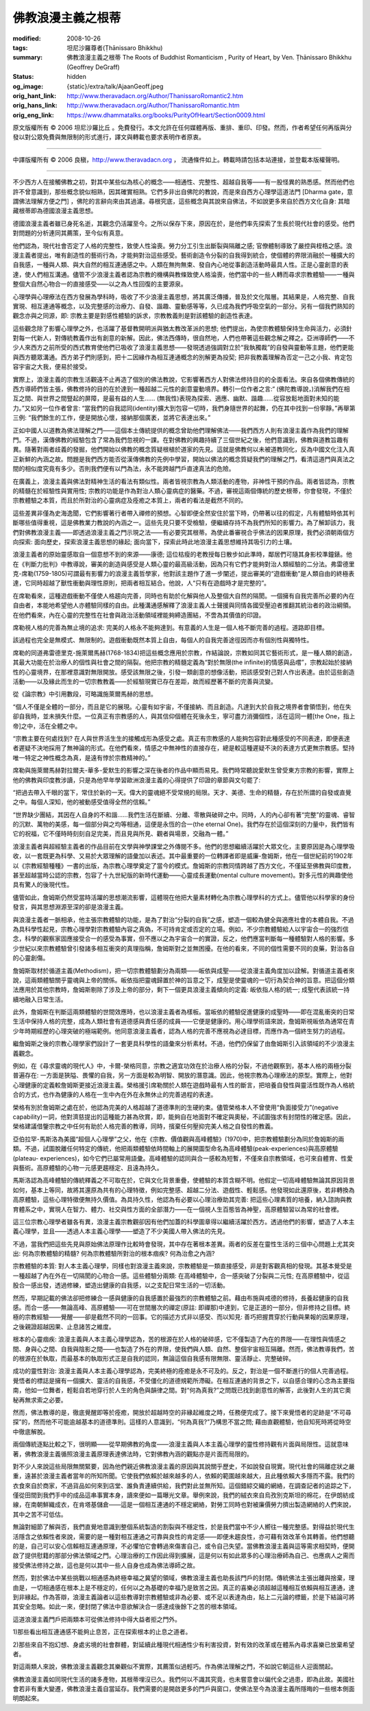 佛教浪漫主義之根蒂
==================

:modified: 2008-10-26
:tags: 坦尼沙羅尊者(Ṭhānissaro Bhikkhu)
:summary: 佛教浪漫主義之根蒂
          The Roots of Buddhist Romanticism
          , Purity of Heart,
          by Ven. Ṭhānissaro Bhikkhu (Geoffrey DeGraff)
:status: hidden
:og_image: {static}/extra/talk/Ajaan\ Geoff.jpeg
:orig_hant_link: http://www.theravadacn.org/Author/ThanissaroRomantic2.htm
:orig_hans_link: http://www.theravadacn.org/Author/ThanissaroRomantic.htm
:orig_eng_link: https://www.dhammatalks.org/books/PurityOfHeart/Section0009.html


.. role:: small
   :class: is-size-7


.. raw:: html

   <div class="columns">
     <div class="column has-background-grey-lighter is-two-thirds">

.. raw:: html

   <div class="container has-text-centered">
     <p class="title is-2">佛教浪漫主義之根蒂</p>
     [作者]坦尼沙羅尊者
     <br>
     [中譯]良稹
     <br>
     <strong>
       The Roots of Buddhist Romanticism
       <br>
       by Ven. Ṭhānissaro Bhikkhu (Geoffrey DeGraff)
     </strong>
   </div>

.. raw:: html

   </div>
   <div class="column has-background-light">

原文版權所有 © 2006 坦尼沙羅比丘 。免費發行。本文允許在任何媒體再版、重排、重印、印發。然而，作者希望任何再版與分發以對公眾免費與無限制的形式進行，譯文與轉載也要求表明作者原衷。

----

中譯版權所有 © 2006 良稹，http://www.theravadacn.org ， 流通條件如上。轉載時請包括本站連接，並登載本版權聲明。

.. raw:: html

   </div>
   </div>

----

不少西方人在接觸佛教之初，對其中某些似為核心的概念——相通性、完整性、超越自我等——有一股怪異的熟悉感。然而他們也許不曾意識到，那些概念貌似相熟，因其確實相熟。它們多非出自佛陀的教說，而是來自西方心理學這道法門 :small:`[Dharma gate，意謂佛法理解方便之門]` ，佛陀的言辭向來由其過濾。尋根究底，這些概念與其說來自佛法，不如說更多來自於西方文化自身: 其暗藏根蒂即為德國浪漫主義思想。

德國浪漫主義者雖已身死名逝，其觀念仍活躍至今。之所以保存下來，原因在於，是他們率先探索了生長於現代社會的感受。他們對問題的分析連同其薦策，至今似有真意。

他們認為，現代社會否定了人格的完整性，致使人性淪喪。勞力分工引生出斷裂與隔離之感; 官僚體制導致了嚴控與桎梏之感。浪漫主義者提出，唯有創造性的藝術行為，才能夠對治這些感受。藝術創造令分裂的自我得到統合，使個體的界限消融於一種擴大的自我感，一種與人類、與大自然的相互連通感之中。人類在無拘無束、發自內心地從事創造活動時最具人性。正是心靈創意的表達，使人們相互溝通。儘管不少浪漫主義者認為宗教的機構與教條致使人格淪喪，他們當中的一些人轉而尋求宗教體驗——一種與整個大自然心物合一的直接感受——以之為人性回復的主要源泉。

心理學與心理療法在西方發展為學科時，吸收了不少浪漫主義思想，將其廣泛傳播，普及於文化階層。其結果是，人格完整、自我實現、相互連通等概念，以及完整感的治療力、自發、諧趣、靈動感等等，久已成為我們呼吸空氣的一部分。另有一個我們熟知的觀念亦與之同源，即: 宗教主要是對感性體驗的訴求，宗教教義則是對該體驗的創造性表達。

這些觀念除了影響心理學之外，也活躍了基督教開明派與猶太教改革派的思想; 他們提出，為使宗教體驗保持生命與活力，必須針對每一代新人，對傳統教義作出有創意的新解。因此，佛法西傳時，很自然地，人們也帶著這些觀念解之釋之。亞洲導師們——不少人來西方之前所受的西式教育使他們已吸收了浪漫主義思想——發現透過強調對立於“我執獨裁”的自發與靈動等主題，他們更能與西方聽眾溝通。西方弟子們則感到，把十二因緣作為相互連通概念的別解更為投契; 把非我教義理解為否定一己之小我、肯定包容宇宙之大我，便易於接受。

實際上，浪漫主義的宗教生活觀遠不止再造了個別的佛法教說，它影響著西方人對佛法修持目的的全面看法。來自各個佛教傳統的西方導師們皆主張，佛教修持的目的在於達到一種超越二元性的創意靈動境界。轉引一位作者之言:“ (佛陀教導說，)消解我們在相互之間、與世界之間豎起的屏障，是最有益的人生…… (無我性)表現為探索、適應、幽默、諧趣……從容放鬆地面對未知的能力。”又如另一位作者曾言: “當我們的自我認同(identity)擴大到包容一切時，我們身隨世界的起舞，仍在其中找到一份寧靜。”再舉第三例: “我們餘生的工作，便是開放心懷，接納那個廣袤，並將它表達出來。”

正如中國人以道教為佛法理解之門——這個本土傳統提供的概念曾助他們理解佛法——我們西方人則有浪漫主義作為我們的理解門。不過，漢傳佛教的經驗包含了常為我們忽視的一課。在對佛教的興趣持續了三個世紀之後，他們意識到，佛教與道教旨趣有異。隨著對兩者歧義的發掘，他們開始以佛教的概念質疑根植於道家的先見。這就是佛教何以未被道教同化，反為中國文化注入真正新鮮的內涵之故。問題是我們西方能否從漢傳佛教的先例中學習，開始以佛法的概念質疑我們的理解之門，看清這道門與真法之間的相似度究竟有多少。否則我們便有以門為法，永不能跨越門戶直達真法的危險。

在廣義上，浪漫主義與佛法對精神生活的看法有類似性。兩者皆視宗教為人類活動的產物，非神性干預的作品。兩者皆認為，宗教的精髓在於經驗性與實用性; 宗教的功能是作為對治人類心靈病症的醫藥。不過，審視這兩個傳統的歷史根蒂，你會發現，不僅於宗教體驗之本質，而且於所對治的心靈病症及痊癒之本質上，兩者的看法是截然不同的。

這些差異非僅為史海逸聞，它們影響著行者帶入禪修的預想。心智即便全然安住於當下時，仍帶著以往的假定，凡有體驗時依其判斷哪些值得重視，這是佛教業力教說的內涵之一。這些先見只要不受檢驗，便繼續存持不為我們所知的影響力。為了解卸該力，我們對佛教浪漫主義——即透過浪漫主義之門示現之法——有必要究其根蒂。為使此番審視合乎佛法的因果原理，我們必須朝兩個方向探索: 面向歷史，探索浪漫主義思想的緣起; 面向當下，探索此時此地浪漫主義思想維持其吸引力的土壤。

浪漫主義者的原始靈感取自一個意想不到的來源——康德; 這位枯瘦的老教授每日散步如此準時，鄰居們可隨其身影校準鐘錶。他在《判斷力批判》中教導說，審美的創造與感受是人類心靈的最高級活動，因為只有它們才能夠對治人類經驗的二分法。弗雷德里克-席勒(1759-1805)可謂最有影響力的浪漫主義哲學家，他對該主題作了進一步闡述，提出審美的“遊戲衝動”是人類自由的終極表達，它同時超越了獸性衝動與理性原則，把兩者相互結合。他說，人“只有在遊戲時才是完整的”。

在席勒看來，這種遊戲衝動不僅使人格趨向完善，同時也有助於化解與他人及整個大自然的隔閡。一個擁有自我完善所必要的內在自由者，本能地希望他人亦體驗同樣的自由。此種溝通感解釋了浪漫主義人士聲援與同情各國受壓迫者推翻其統治者的政治綱領。在他們看來，內在心靈的完整性在社會與政治活動領域裡能夠締造團結，不啻為其價值的印證。

席勒視人格的完善為無止境的追求: 完美的人格永不能夠達到。有意義的人生是一個人格不斷完善的過程。道路即目標。

該過程也完全是無模式、無限制的。遊戲衝動既然本質上自由，每個人的自我完善途徑因而亦有個別性與獨特性。

席勒的同道弗雷德里克-施萊爾馬赫(1768-1834)把這些概念應用於宗教，作結論說，宗教如同其它藝術形式，是一種人類的創造，其最大功能在於治療人的個性與社會之間的隔裂。他把宗教的精髓定義為“對於無限(the infinite)的情感與品嚐”，宗教起始於接納性的心靈境界，在那裡意識對無限開放。感受該無限之後，引發一類創意的想像活動，把該感受對己對人作出表達。由於這些創造活動——以及緣此而生的一切宗教教義——於經驗現實已存在差距，故而經歷著不斷的完善與流變。

從《論宗教》中引用數段，可略識施萊爾馬赫的思想。

.. container:: notification

   “個人不僅是全體的一部分，而且是它的展現。心靈有如宇宙，不僅接納、而且創造。凡達到大於自我之境界者會領悟到，他在失卻自我時，並未損失什麼。一位真正有宗教感的人，與其信仰個體在死後永生，寧可盡力消彌個性，活在這同一體[the One，指上帝]之中，活在全體之中。

   “宗教主要在何處找到? 在人與世界活生生的接觸成形為感受之處。真正有宗教感的人能夠包容對此種感受的不同表達，即便表達者遲疑不決地採用了無神論的形式。在他們看來，情感之中無神性的直接存在，總是較這種遲疑不決的表達方式更無宗教感。堅持唯一特定之神性概念為真，是遠有悖於宗教精神的。”

席勒與施萊爾馬赫對拉爾夫-華多-愛默生的影響之深在後者的作品中顯而易見。我們時常聽說愛默生曾受東方宗教的影響，實際上他的佛教與印度教涉讀，只是為他早年學習歐洲浪漫主義的心得提供了印證的章節與文句罷了:

.. container:: notification

   “把過去帶入千眼的當下，常住於新的一天。偉大的靈魂絕不受常規的局限。天才、美德、生命的精髓，存在於所謂的自發或直覺之中。每個人深知，他的被動感受值得全然的信賴。”

   “世界缺少團結，其因在人自身的不和諧……我們生活在斷續、分離、零散與破碎之中。同時，人的內心卻有著“完整”的靈魂、睿智的沉默、萬物的美感，每一個部分與之均等相通，這便是永恆的合一(the eternal One)。我們存在於這個深刻的力量中，我們皆有它的祝福，它不僅時時刻刻自足完美，而且見與所見、觀者與場景，交融為一體。”

浪漫主義者與超經驗主義者的作品目前在文學與神學課堂之外傳閱不多。他們的思想繼續活躍於大眾文化，主要原因是為心理學吸收，以一套既更為科學、又易於大眾理解的語彙加以表述。其中最重要的一位轉譯者即是威廉-詹姆斯，他在一個世紀前的1902年以《宗教經驗種種》一書的出版，為宗教心理學奠定了當今的模式。詹姆斯的宗教同情跨越了西方文化，不僅延至佛教與印度教，甚至超越當時公認的宗教，包容了十九世紀版的新時代運動——心靈成長運動(mental culture movement)。對多元性的興趣使他具有驚人的後現代性。

儘管如此，詹姆斯仍然受當時活躍的思想潮流影響，這體現在他把大量素材轉化為宗教心理學科的方式上。儘管他以科學家的身份發言，與其思想淵源至深的卻是浪漫主義。

與浪漫主義者一脈相承，他主張宗教體驗的功能，是為了對治“分裂的自我”之感，塑造一個較為健全與適應社會的本體自我。不過為具科學性起見，宗教心理學對宗教體驗內容之真偽，不可持肯定或否定的立場。例如，不少宗教體驗給人以宇宙合一的強烈信念，科學的觀察家固應接受合一的感受為事實，但不應以之為宇宙合一的實證，反之，他們應當判斷每一種體驗對人格的影響。多少世紀以來宗教體驗曾引發諸多相互衝突的真理指稱，詹姆斯對之並無困擾。在他的看來，不同的個性需要不同的良藥，對治各自的心靈創傷。

詹姆斯取材於循道主義(Methodism)，把一切宗教體驗劃分為兩類——皈依與成聖——從浪漫主義角度加以詮解。對循道主義者來說，這兩類體驗關乎靈魂與上帝的關係。皈依指把靈魂歸置於神的旨意之下，成聖是使靈魂的一切行為契合神的旨意。把這個分類法應用於其他宗教時，詹姆斯剔除了涉及上帝的部分，剩下一個更具浪漫主義傾向的定義: 皈依指人格的統一; 成聖代表該統一持續地融入日常生活。

此外，詹姆斯在判斷這兩類體驗的世間效應時，也以浪漫主義者為樣板。當皈依的體驗促進健康的成聖時——即在混亂衝突的日常生活中保持人格的完整，成為人類社會有道德感與責任感的成員——它便是健康的。用心理學術語來說，詹姆斯視皈依為通常在青少年時期經歷的心理突破的極端範例。他同意浪漫主義者，認為人格的完善不應視為必達目標，而應作為一個終生努力的過程。

繼詹姆斯之後的宗教心理學家們設計了一套更具科學性的語彙來分析素材。不過，他們仍保留了由詹姆斯引入該領域的不少浪漫主義觀念。

例如，在《尋求靈魂的現代人》中，卡爾-榮格同意，宗教之適宜功效在於治療人格的分裂，不過他觀察到，基本人格的兩極分裂普遍存在: 一方面是狹隘、畏懼的自我，另一方面是較為明智、開放的潛意識。因此，他視宗教為心理療法的原型。實際上，他對心理健康的定義較詹姆斯更接近浪漫主義。榮格援引席勒關於人類在遊戲時最有人性的斷言，把培養自發性與靈活性既作為人格統合的方式，也作為健康的人格在一生中內在外在永無休止的完善過程的表達。

榮格有別於詹姆斯之處在於，他認為完美的人格超越了道德準則的生硬約束。儘管榮格本人不曾使用“負面接受力”(negative capability)一詞，他對濟慈提出的這種能力甚為欣賞，即，能夠自在地面對不確定與奧秘，不試圖強求有封閉性的確定感。因此，榮格建議借鑒宗教之中任何有助於人格完善的教導，同時，擯棄任何壓抑完美人格之自發性的教義。

亞伯拉罕-馬斯洛為美國“超個人心理學”之父，他在《宗教、價值觀與高峰體驗》(1970)中，把宗教體驗劃分為同於詹姆斯的兩類。不過，試圖脫離任何特定的傳統，他把兩類體驗依時間軸上的展開圖型命名為高峰體驗(peak-experiences)與高原體驗(plateau- experiences)，如今它們已屬常用語彙。高峰體驗的認同與合一感較為短暫，不僅來自宗教領域，也可來自體育、性愛與藝術。高原體驗的心物一元感更趨穩定、且遠為持久。

馬斯洛認為高峰體驗的傳統釋義之不可取在於，它與文化背景重疊，使體驗的本質含糊不明。他假定一切高峰體驗無論其原因背景如何，基本上等同，故將其還原為共有的心理特徵，例如完整感、超越二分法、遊戲性、輕鬆感。他發現如此還原後，若非轉換為高原體驗，這些心理特徵便無持久價值。為具持久性，他認為有必要以心理治療助其完善: 把這些心理素質的培養，納入諮詢與教育體系之中，實現人在智力、體力、社交與性方面的全部潛力——在一個視人生百態皆為神聖，高原體驗習以為常的社會裡。

這三位宗教心理學者雖各有異，浪漫主義宗教觀卻因有他們加蓋的科學圖章得以繼續活躍於西方。透過他們的影響，塑造了人本主義心理學，並且——透過人本主義心理學——塑造了不少美國人帶入佛法的先見。

不過，當我們把這些先見與原始佛法原理作比較時會發現，其中存在著根本差異。兩者的反差在靈性生活的三個中心問題上尤其突出: 何為宗教體驗的精髓? 何為宗教體驗所對治的根本痼疾? 何為治愈之內涵?

宗教體驗的本質: 對人本主義心理學，同樣也對浪漫主義來說，宗教體驗是一類直接感受，非是對客觀真相的發現。其基本覺受是一種超越了內在外在一切隔閡的心物合一感。這些體驗分兩類: 在高峰體驗中，合一感突破了分裂與二元性; 在高原體驗中，從這股合一感出發，透過修練，塑造出健康的自我感，以之支配日常生活的一切活動。

然而，早期記載的佛法卻把修練合一感與健康的自我感置於最強烈的宗教體驗之前。藉由布施與戒德的修持，長養起健康的自我感。而合一感——無論高峰、高原體驗——可在世間層次的禪定(原註: 即禪那)中達到，它是正道的一部分，但非修持之目標。終極的宗教經驗——覺醒——卻是截然不同的一回事。它的描述方式非以感受、而以知見: 善巧把握貫穿於行動與果報的因果原理，之後親證超越因果、止息諸苦之維度。

根本的心靈痼疾: 浪漫主義與人本主義心理學認為，苦的根源在於人格的破碎感，它不僅製造了內在的界限——在理性與情感之間、身與心之間、自我與陰影之間——也製造了外在的界限，使我們與人類、自然、整個宇宙相互隔離。然而，佛法教導我們，苦的根源在於執取，而最基本的執取形式正是自我的認同，無論這個自我感有限無限、靈活靜止、完整破碎。

成功的靈性對治: 浪漫主義與人本主義心理學認為，完美終極的痊癒是永不可及的。反之，對治是一個不斷進行的個人完善過程。覺悟者的標誌是擁有一個擴大、靈活的自我感，不受僵化的道德規範所滯礙。在相互連通的背景之下，以自感合理的心念為主要指南，他如一位舞者，輕鬆自若地穿行於人生的角色與韻律之間。對“何為真我?”之問既已找到創意性的解答，此後對人生的其它奧秘再無求索之必要。

然而，佛法教導的是，徹底覺醒即等於痊癒，開放於超越時空的非緣起維度之時，任務便完成了。接下來覺悟者的足跡是“不可尋探”的，然而他不可能逾越基本的道德準則。這樣的人意識到，“何為真我?”乃構思不當之問; 藉由直觀體驗，他自知死時將從時空中徹底解脫。

兩個傳統逐點比較之下，很明顯——從早期佛教的角度——浪漫主義與人本主義心理學的靈性修持觀有片面與局限性。這就意味著，佛教浪漫主義循照浪漫主義原理表達佛法時，它對佛教內涵的觀點亦是片面而局限的。

對不少人來說這些局限無關緊要，因為他們親近佛教浪漫主義的原因與其說關乎歷史，不如說發自現實。現代社會的隔離症狀之嚴重，遠甚於浪漫主義者當年的所知所聞。它使我們依賴於越來越多的人，依賴的範圍越來越大，且此種依賴大多隱而不露。我們的衣食來自於商家，不過貨品如何來到店堂、誰負責連續供給，我們對此並無所知。這個錯綜交織的網絡，在調查記者的追踪之下，僅從田間到我們手中的成品這串事實本身，讀來便如一篇曝光文章。舉例來說，我們的絨衣來自烏孜別克斯坦的棉花，在伊朗紡成線，在南朝鮮織成衣，在肯塔基儲倉——這是一個相互連通的不穩定網絡，對勞工同時也對被廉價勞力擠出製造網絡的人們來說，其中之苦不可低估。

無論對細節了解與否，我們直覺地意識到整個系統製造的割裂與不穩定性，於是我們當中不少人嚮往一種完整感。對得益於現代生活隱含之依賴性者來說，需要的是一種對相互連通之可靠與良性的肯定感——即便未趨良性，亦可藉有效改革令其轉善。他們想聽的是，自己可以安心信賴相互連通原理，不必懼怕它會轉過來傷害自己，或令自己失望。當佛教浪漫主義與這等需求相契時，便開啟了提供慰籍的那部分佛法領域之門。心理治療的工作因此得到擴展，這是何以有如此眾多的心理治療師為自己、也應病人之需而接受佛法修持之故，這也是何以其中一些人自身也成為佛法導師之故。

然而，對於佛法中某些挑戰以相通感為終極幸福之冀望的領域，佛教浪漫主義也助長該門戶的封閉。傳統佛法主張出離與捨棄，理由是，一切相通感在根本上是不穩定的，任何以之為基礎的幸福乃是致苦之因。真正的喜樂必須超越這種相互依賴與相互連通，達到非緣起。作為答辯，浪漫主義論者以這些教導對宗教體驗或非為必要、或不足以表達為由，貼上二元論的標籤，於是下結論可將其安全忽略。如此一來，便封閉了佛法中意欲解決合一感達成後餘下之苦的根本領域。

這道浪漫主義門戶把兩類本可從佛法修持中得大益者拒之門外。

1)那些看出相互連通感不能夠止息苦，正在探索根本的止息之道者。

2)那些來自不抱幻想、身處劣境的社會群體，對延續此種現代相通性少有利害投資，對有效的改革或在體系內尋求喜樂已放棄希望者。

對這兩類人來說，佛教浪漫主義觀念其樂觀似不實際，其薦策似過輕巧。作為佛法理解之門，不如說它朝這些人迎面關起。

佛教浪漫主義如同現代生活的諸多產物，其根蒂埋沒已久。我們何以不識其究竟，也未嘗意會以偏代全之過患，即為此故。美國社會若非有重大變遷，佛教浪漫主義自當延存。我們需要的是開啟更多的門戶與窗口，使佛法至今為浪漫主義所隱晦的一些根本側面明朗起來。

